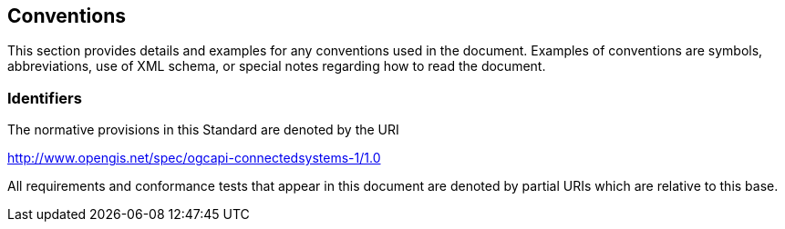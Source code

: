 == Conventions
This section provides details and examples for any conventions used in the document. Examples of conventions are symbols, abbreviations, use of XML schema, or special notes regarding how to read the document.

=== Identifiers
The normative provisions in this Standard are denoted by the URI

http://www.opengis.net/spec/ogcapi-connectedsystems-1/1.0

All requirements and conformance tests that appear in this document are denoted by partial URIs which are relative to this base.
